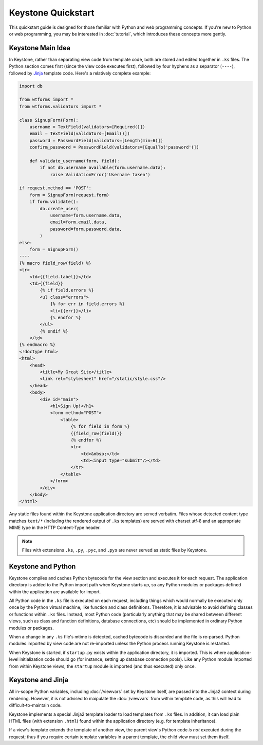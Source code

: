 Keystone Quickstart
===================

This quickstart guide is designed for those familiar with Python and web
programming concepts. If you're new to Python or web programming, you may be
interested in :doc:`tutorial`, which introduces these concepts more gently.

Keystone Main Idea
------------------

In Keystone, rather than separating view code from template code, both are
stored and edited together in ``.ks`` files. The Python section comes first
(since the view code executes first), followed by four hyphens as a
separator (``----``), followed by `Jinja <http://jinja.pocoo.org/>`_
template code. Here's a relatively complete example:

.. code-block:: jinja

    import db

    from wtforms import *
    from wtforms.validators import *

    class SignupForm(Form):
        username = TextField(validators=[Required()])
        email = TextField(validators=[Email()])
        password = PasswordField(validators=[Length(min=6)])
        confirm_password = PasswordField(validators=[EqualTo('password')])

        def validate_username(form, field):
            if not db.username_available(form.username.data):
                raise ValidationError('Username taken')

    if request.method == 'POST':
        form = SignupForm(request.form)
        if form.validate():
            db.create_user(
                username=form.username.data,
                email=form.email.data,
                password=form.password.data,
            )
    else:
        form = SignupForm()
    ----
    {% macro field_row(field) %}
    <tr>
        <td>{{field.label}}</td>
        <td>{{field}}
            {% if field.errors %}
            <ul class="errors">
                {% for err in field.errors %}
                <li>{{err}}</li>
                {% endfor %}
            </ul>
            {% endif %}
        </td>
    {% endmacro %}
    <!doctype html>
    <html>
        <head>
            <title>My Great Site</title>
            <link rel="stylesheet" href="/static/style.css"/>
        </head>
        <body>
            <div id="main">
                <h1>Sign Up!</h1>
                <form method="POST">
                    <table>
                        {% for field in form %}
                        {{field_row(field)}}
                        {% endfor %}
                        <tr>
                            <td>&nbsp;</td>
                            <td><input type="submit"/></td>
                        </tr>
                    </table>
                </form>
            </div>
        </body>
    </html>

Any static files found within the Keystone application directory are served
verbatim. Files whose detected content type matches ``text/*`` (including
the rendered output of ``.ks`` templates) are served with charset utf-8 and
an appropriate MIME type in the HTTP Content-Type header.

.. note::
   Files with extensions ``.ks``, ``.py``, ``.pyc``, and ``.pyo`` are never
   served as static files by Keystone.


Keystone and Python
-------------------

Keystone compiles and caches Python bytecode for the view section and
executes it for each request. The application directory is added to the
Python import path when Keystone starts up, so any Python modules or
packages defined within the application are available for import.

All Python code in the ``.ks`` file is executed on each request, including
things which would normally be executed only once by the Python virtual
machine, like function and class definitions. Therefore, it is advisable to
avoid defining classes or functions within ``.ks`` files. Instead, most
Python code (particularly anything that may be shared between different
views, such as class and function definitions, database connections, etc)
should be implemented in ordinary Python modules or packages.

When a change in any ``.ks`` file's mtime is detected, cached bytecode is
discarded and the file is re-parsed. Python modules imported by view code
are not re-imported unless the Python process running Keystone is restarted.

When Keystone is started, if ``startup.py`` exists within the application
directory, it is imported. This is where application-level initialization
code should go (for instance, setting up database connection pools). Like
any Python module imported from within Keystone views, the ``startup``
module is imported (and thus executed) only once.


Keystone and Jinja
------------------

All in-scope Python variables, including :doc:`/viewvars` set by Keystone
itself, are passed into the Jinja2 context during rendering. However, it is
not advised to maipulate the :doc:`/viewvars` from within template code, as
this will lead to difficult-to-maintain code.

Keystone implements a special Jinja2 template loader to load templates from
``.ks`` files. In addition, it can load plain HTML files (with extension
``.html``) found within the application directory (e.g. for template
inheritance).

If a view's template extends the template of another view, the parent view's
Python code `is not` executed during the request; thus if you require
certain template variables in a parent template, the child view must set
them itself.


